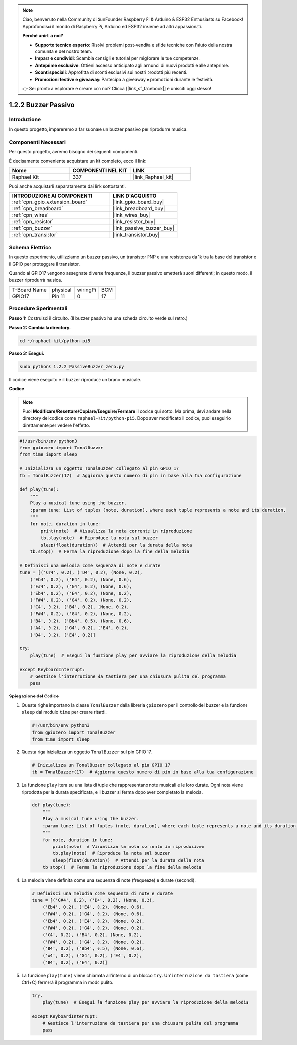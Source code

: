 .. note::

    Ciao, benvenuto nella Community di SunFounder Raspberry Pi & Arduino & ESP32 Enthusiasts su Facebook! Approfondisci il mondo di Raspberry Pi, Arduino ed ESP32 insieme ad altri appassionati.

    **Perché unirti a noi?**

    - **Supporto tecnico esperto**: Risolvi problemi post-vendita e sfide tecniche con l'aiuto della nostra comunità e del nostro team.
    - **Impara e condividi**: Scambia consigli e tutorial per migliorare le tue competenze.
    - **Anteprime esclusive**: Ottieni accesso anticipato agli annunci di nuovi prodotti e alle anteprime.
    - **Sconti speciali**: Approfitta di sconti esclusivi sui nostri prodotti più recenti.
    - **Promozioni festive e giveaway**: Partecipa a giveaway e promozioni durante le festività.

    👉 Sei pronto a esplorare e creare con noi? Clicca [|link_sf_facebook|] e unisciti oggi stesso!

.. _1.2.2_py_pi5:

1.2.2 Buzzer Passivo
=====================

Introduzione
------------

In questo progetto, impareremo a far suonare un buzzer passivo per riprodurre musica.

Componenti Necessari
------------------------------

Per questo progetto, avremo bisogno dei seguenti componenti.

.. image:: ../python_pi5/img/1.2.2_passive_buzzer_list.png

È decisamente conveniente acquistare un kit completo, ecco il link:

.. list-table::
    :widths: 20 20 20
    :header-rows: 1

    *   - Nome	
        - COMPONENTI NEL KIT
        - LINK
    *   - Raphael Kit
        - 337
        - |link_Raphael_kit|

Puoi anche acquistarli separatamente dai link sottostanti.

.. list-table::
    :widths: 30 20
    :header-rows: 1

    *   - INTRODUZIONE AI COMPONENTI
        - LINK D'ACQUISTO

    *   - :ref:`cpn_gpio_extension_board`
        - |link_gpio_board_buy|
    *   - :ref:`cpn_breadboard`
        - |link_breadboard_buy|
    *   - :ref:`cpn_wires`
        - |link_wires_buy|
    *   - :ref:`cpn_resistor`
        - |link_resistor_buy|
    *   - :ref:`cpn_buzzer`
        - |link_passive_buzzer_buy|
    *   - :ref:`cpn_transistor`
        - |link_transistor_buy|

Schema Elettrico
---------------------

In questo esperimento, utilizziamo un buzzer passivo, un transistor PNP e una 
resistenza da 1k tra la base del transistor e il GPIO per proteggere il transistor.

Quando al GPIO17 vengono assegnate diverse frequenze, il buzzer passivo emetterà 
suoni differenti; in questo modo, il buzzer riprodurrà musica.

============ ======== ======== ===
T-Board Name physical wiringPi BCM
GPIO17       Pin 11   0        17
============ ======== ======== ===

.. image:: ../python_pi5/img/1.2.2_passive_buzzer_schematic.png


Procedure Sperimentali
---------------------------

**Passo 1:** Costruisci il circuito. (Il buzzer passivo ha una scheda circuito verde sul retro.)

.. image:: ../python_pi5/img/1.2.2_PassiveBuzzer_circuit.png

**Passo 2: Cambia la directory.**

.. raw:: html

   <run></run>

.. code-block::

    cd ~/raphael-kit/python-pi5

**Passo 3: Esegui.**

.. raw:: html

   <run></run>

.. code-block::

    sudo python3 1.2.2_PassiveBuzzer_zero.py

Il codice viene eseguito e il buzzer riproduce un brano musicale.

**Codice**

.. note::

    Puoi **Modificare/Resettare/Copiare/Eseguire/Fermare** il codice qui sotto. Ma prima, devi andare nella directory del codice come ``raphael-kit/python-pi5``. Dopo aver modificato il codice, puoi eseguirlo direttamente per vedere l'effetto.


.. raw:: html

    <run></run>

.. code-block:: python

   #!/usr/bin/env python3
   from gpiozero import TonalBuzzer
   from time import sleep

   # Inizializza un oggetto TonalBuzzer collegato al pin GPIO 17
   tb = TonalBuzzer(17)  # Aggiorna questo numero di pin in base alla tua configurazione

   def play(tune):
       """
       Play a musical tune using the buzzer.
       :param tune: List of tuples (note, duration), where each tuple represents a note and its duration.
       """
       for note, duration in tune:
           print(note)  # Visualizza la nota corrente in riproduzione
           tb.play(note)  # Riproduce la nota sul buzzer
           sleep(float(duration))  # Attendi per la durata della nota
       tb.stop()  # Ferma la riproduzione dopo la fine della melodia

   # Definisci una melodia come sequenza di note e durate
   tune = [('C#4', 0.2), ('D4', 0.2), (None, 0.2),
       ('Eb4', 0.2), ('E4', 0.2), (None, 0.6),
       ('F#4', 0.2), ('G4', 0.2), (None, 0.6),
       ('Eb4', 0.2), ('E4', 0.2), (None, 0.2),
       ('F#4', 0.2), ('G4', 0.2), (None, 0.2),
       ('C4', 0.2), ('B4', 0.2), (None, 0.2),
       ('F#4', 0.2), ('G4', 0.2), (None, 0.2),
       ('B4', 0.2), ('Bb4', 0.5), (None, 0.6),
       ('A4', 0.2), ('G4', 0.2), ('E4', 0.2), 
       ('D4', 0.2), ('E4', 0.2)]

   try:
       play(tune)  # Esegui la funzione play per avviare la riproduzione della melodia

   except KeyboardInterrupt:
       # Gestisce l'interruzione da tastiera per una chiusura pulita del programma
       pass



**Spiegazione del Codice**

#. Queste righe importano la classe ``TonalBuzzer`` dalla libreria ``gpiozero`` per il controllo del buzzer e la funzione ``sleep`` dal modulo ``time`` per creare ritardi.
    
   .. code-block:: python  

       #!/usr/bin/env python3
       from gpiozero import TonalBuzzer
       from time import sleep
      

#. Questa riga inizializza un oggetto ``TonalBuzzer`` sul pin GPIO 17.
    
   .. code-block:: python
       
       # Inizializza un TonalBuzzer collegato al pin GPIO 17
       tb = TonalBuzzer(17)  # Aggiorna questo numero di pin in base alla tua configurazione
      

#. La funzione ``play`` itera su una lista di tuple che rappresentano note musicali e le loro durate. Ogni nota viene riprodotta per la durata specificata, e il buzzer si ferma dopo aver completato la melodia.
    
   .. code-block:: python  

       def play(tune):
           """
           Play a musical tune using the buzzer.
           :param tune: List of tuples (note, duration), where each tuple represents a note and its duration.
           """
           for note, duration in tune:
               print(note)  # Visualizza la nota corrente in riproduzione
               tb.play(note)  # Riproduce la nota sul buzzer
               sleep(float(duration))  # Attendi per la durata della nota
           tb.stop()  # Ferma la riproduzione dopo la fine della melodia

#. La melodia viene definita come una sequenza di note (frequenze) e durate (secondi).
    
   .. code-block:: python

       # Definisci una melodia come sequenza di note e durate
       tune = [('C#4', 0.2), ('D4', 0.2), (None, 0.2),
           ('Eb4', 0.2), ('E4', 0.2), (None, 0.6),
           ('F#4', 0.2), ('G4', 0.2), (None, 0.6),
           ('Eb4', 0.2), ('E4', 0.2), (None, 0.2),
           ('F#4', 0.2), ('G4', 0.2), (None, 0.2),
           ('C4', 0.2), ('B4', 0.2), (None, 0.2),
           ('F#4', 0.2), ('G4', 0.2), (None, 0.2),
           ('B4', 0.2), ('Bb4', 0.5), (None, 0.6),
           ('A4', 0.2), ('G4', 0.2), ('E4', 0.2), 
           ('D4', 0.2), ('E4', 0.2)]  

#. La funzione ``play(tune)`` viene chiamata all'interno di un blocco ``try``. Un'``interruzione da tastiera`` (come Ctrl+C) fermerà il programma in modo pulito.
    
   .. code-block:: python  
       
       try:
           play(tune)  # Esegui la funzione play per avviare la riproduzione della melodia

       except KeyboardInterrupt:
           # Gestisce l'interruzione da tastiera per una chiusura pulita del programma
           pass
